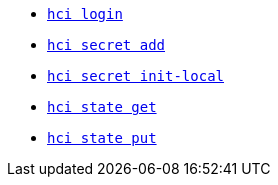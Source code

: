 * xref:login.adoc[`hci login`] +
ifeval::[{descriptions} == true]
Configure token for authentication to hercules-ci.com.
endif::[]
* xref:secret/add.adoc[`hci secret add`] +
ifeval::[{descriptions} == true]
Insert a secret into the local `secrets.json`.
endif::[]
* xref:secret/init-local.adoc[`hci secret init-local`] +
ifeval::[{descriptions} == true]
Create a local `secrets.json` file for the current account.
endif::[]
* xref:state/get.adoc[`hci state get`] +
ifeval::[{descriptions} == true]
Download a state file.
endif::[]
* xref:state/put.adoc[`hci state put`] +
ifeval::[{descriptions} == true]
Upload a state file.
endif::[]
